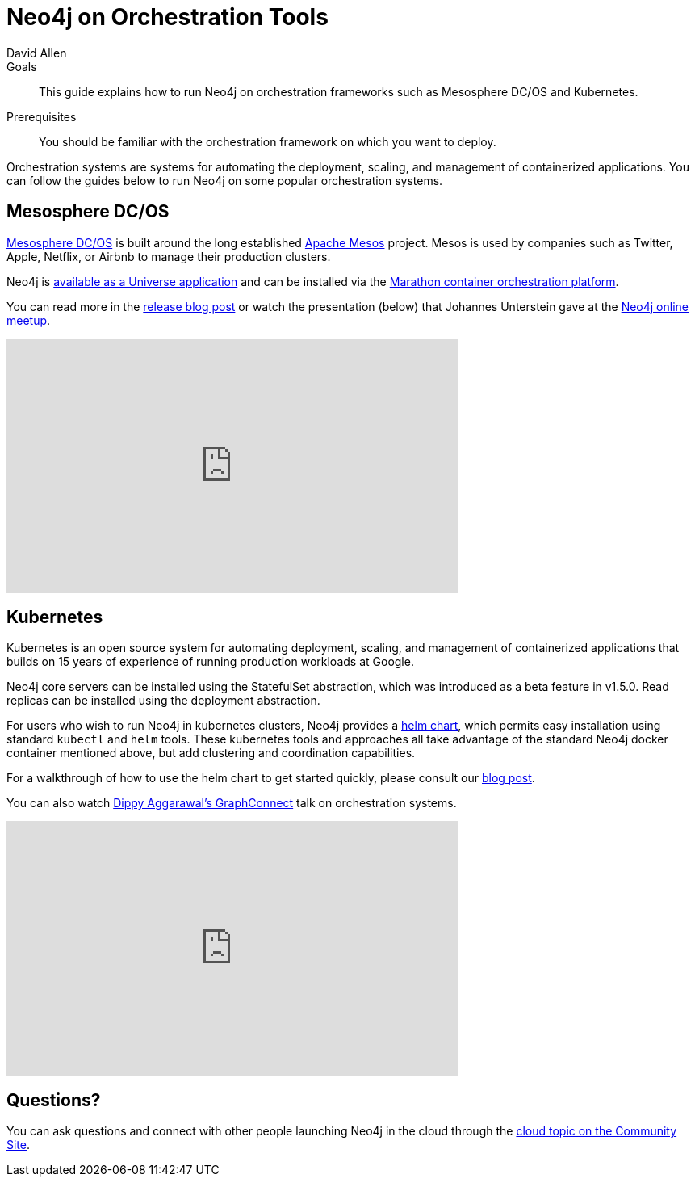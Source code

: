 = Neo4j on Orchestration Tools
:level: Intermediate
:page-level: Intermediate
:author: David Allen
:category: cloud
:tags: cloud, orchestration, mesosphere, kubernetes, deployment

.Goals
[abstract]
This guide explains how to run Neo4j on orchestration frameworks such as Mesosphere DC/OS and Kubernetes.

.Prerequisites
[abstract]
You should be familiar with the orchestration framework on which you want to deploy.

[#neo4j-orch]
Orchestration systems are systems for automating the deployment, scaling, and management of containerized applications.
You can follow the guides below to run Neo4j on some popular orchestration systems.

[#mesospehere]
== Mesosphere DC/OS

https://docs.mesosphere.com/[Mesosphere DC/OS^] is built around the long established link:http://mesos.apache.org/[Apache Mesos^] project.
Mesos is used by companies such as Twitter, Apple, Netflix, or Airbnb to manage their production clusters.

Neo4j is https://github.com/neo4j-contrib/neo4j-dcos[available as a Universe application^] and can be installed via the https://mesosphere.github.io/marathon/[Marathon container orchestration platform^].

You can read more in the link:/blog/neo4j-mesosphere-dc-os/[release blog post^] or watch the presentation (below) that Johannes Unterstein gave at the link:/developer/online-meetup/[Neo4j online meetup^].

++++
<div class="responsive-embed">
<iframe width="560" height="315" src="https://www.youtube.com/embed/qvJ7V33NfsA" frameborder="0" allowfullscreen></iframe>
</div>
++++

[#kubernetes]
== Kubernetes

Kubernetes is an open source system for automating deployment, scaling, and management of containerized applications that builds on 15 years of experience of running production workloads at Google.

Neo4j core servers can be installed using the StatefulSet abstraction, which was introduced as a beta feature in v1.5.0.
Read replicas can be installed using the deployment abstraction.

For users who wish to run Neo4j in kubernetes clusters, Neo4j provides a https://github.com/neo4j-contrib/neo4j-helm[helm chart^], which permits easy installation using standard `kubectl` and `helm` tools.
These kubernetes tools and approaches all take advantage of the standard Neo4j docker container mentioned above, but add clustering and coordination capabilities.

For a walkthrough of how to use the helm chart to get started quickly, please consult our link:/blog/kubernetes-deploy-neo4j-clusters/[blog post^].

You can also watch https://www.youtube.com/watch?v=GSfam8De7K0[Dippy Aggarawal's GraphConnect^] talk on orchestration systems.

++++
<div class="responsive-embed">
<iframe width="560" height="315" src="https://www.youtube.com/embed/GSfam8De7K0" frameborder="0" allowfullscreen></iframe>
</div>
++++

[#orchestration-resources]
== Questions?

You can ask questions and connect with other people launching Neo4j in the cloud through the https://community.neo4j.com/c/neo4j-graph-platform/cloud[cloud topic on the Community Site^].